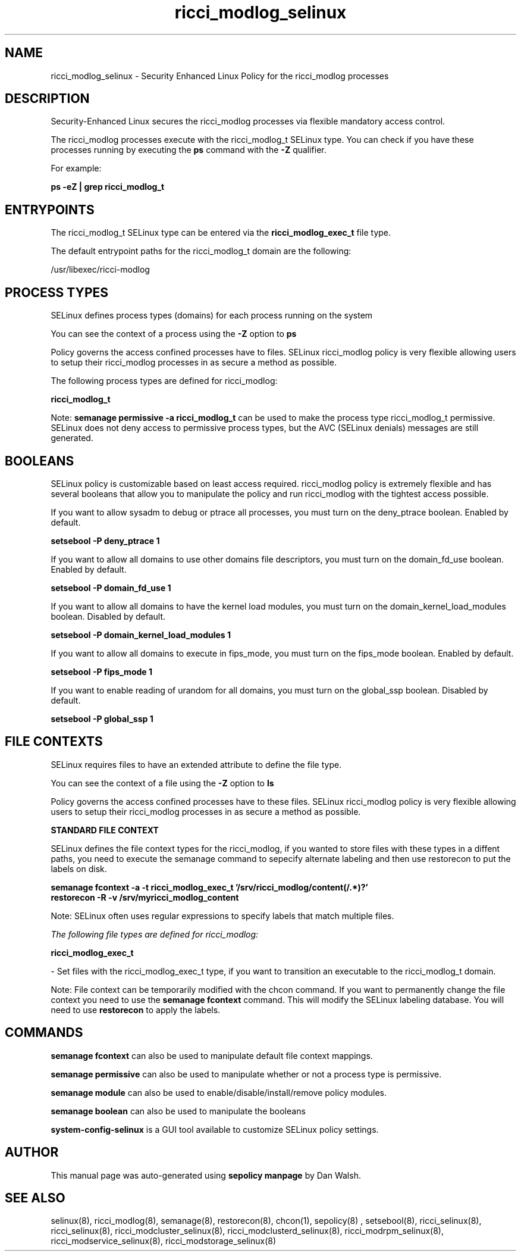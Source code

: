 .TH  "ricci_modlog_selinux"  "8"  "13-01-16" "ricci_modlog" "SELinux Policy documentation for ricci_modlog"
.SH "NAME"
ricci_modlog_selinux \- Security Enhanced Linux Policy for the ricci_modlog processes
.SH "DESCRIPTION"

Security-Enhanced Linux secures the ricci_modlog processes via flexible mandatory access control.

The ricci_modlog processes execute with the ricci_modlog_t SELinux type. You can check if you have these processes running by executing the \fBps\fP command with the \fB\-Z\fP qualifier.

For example:

.B ps -eZ | grep ricci_modlog_t


.SH "ENTRYPOINTS"

The ricci_modlog_t SELinux type can be entered via the \fBricci_modlog_exec_t\fP file type.

The default entrypoint paths for the ricci_modlog_t domain are the following:

/usr/libexec/ricci-modlog
.SH PROCESS TYPES
SELinux defines process types (domains) for each process running on the system
.PP
You can see the context of a process using the \fB\-Z\fP option to \fBps\bP
.PP
Policy governs the access confined processes have to files.
SELinux ricci_modlog policy is very flexible allowing users to setup their ricci_modlog processes in as secure a method as possible.
.PP
The following process types are defined for ricci_modlog:

.EX
.B ricci_modlog_t
.EE
.PP
Note:
.B semanage permissive -a ricci_modlog_t
can be used to make the process type ricci_modlog_t permissive. SELinux does not deny access to permissive process types, but the AVC (SELinux denials) messages are still generated.

.SH BOOLEANS
SELinux policy is customizable based on least access required.  ricci_modlog policy is extremely flexible and has several booleans that allow you to manipulate the policy and run ricci_modlog with the tightest access possible.


.PP
If you want to allow sysadm to debug or ptrace all processes, you must turn on the deny_ptrace boolean. Enabled by default.

.EX
.B setsebool -P deny_ptrace 1

.EE

.PP
If you want to allow all domains to use other domains file descriptors, you must turn on the domain_fd_use boolean. Enabled by default.

.EX
.B setsebool -P domain_fd_use 1

.EE

.PP
If you want to allow all domains to have the kernel load modules, you must turn on the domain_kernel_load_modules boolean. Disabled by default.

.EX
.B setsebool -P domain_kernel_load_modules 1

.EE

.PP
If you want to allow all domains to execute in fips_mode, you must turn on the fips_mode boolean. Enabled by default.

.EX
.B setsebool -P fips_mode 1

.EE

.PP
If you want to enable reading of urandom for all domains, you must turn on the global_ssp boolean. Disabled by default.

.EX
.B setsebool -P global_ssp 1

.EE

.SH FILE CONTEXTS
SELinux requires files to have an extended attribute to define the file type.
.PP
You can see the context of a file using the \fB\-Z\fP option to \fBls\bP
.PP
Policy governs the access confined processes have to these files.
SELinux ricci_modlog policy is very flexible allowing users to setup their ricci_modlog processes in as secure a method as possible.
.PP

.PP
.B STANDARD FILE CONTEXT

SELinux defines the file context types for the ricci_modlog, if you wanted to
store files with these types in a diffent paths, you need to execute the semanage command to sepecify alternate labeling and then use restorecon to put the labels on disk.

.B semanage fcontext -a -t ricci_modlog_exec_t '/srv/ricci_modlog/content(/.*)?'
.br
.B restorecon -R -v /srv/myricci_modlog_content

Note: SELinux often uses regular expressions to specify labels that match multiple files.

.I The following file types are defined for ricci_modlog:


.EX
.PP
.B ricci_modlog_exec_t
.EE

- Set files with the ricci_modlog_exec_t type, if you want to transition an executable to the ricci_modlog_t domain.


.PP
Note: File context can be temporarily modified with the chcon command.  If you want to permanently change the file context you need to use the
.B semanage fcontext
command.  This will modify the SELinux labeling database.  You will need to use
.B restorecon
to apply the labels.

.SH "COMMANDS"
.B semanage fcontext
can also be used to manipulate default file context mappings.
.PP
.B semanage permissive
can also be used to manipulate whether or not a process type is permissive.
.PP
.B semanage module
can also be used to enable/disable/install/remove policy modules.

.B semanage boolean
can also be used to manipulate the booleans

.PP
.B system-config-selinux
is a GUI tool available to customize SELinux policy settings.

.SH AUTHOR
This manual page was auto-generated using
.B "sepolicy manpage"
by Dan Walsh.

.SH "SEE ALSO"
selinux(8), ricci_modlog(8), semanage(8), restorecon(8), chcon(1), sepolicy(8)
, setsebool(8), ricci_selinux(8), ricci_selinux(8), ricci_modcluster_selinux(8), ricci_modclusterd_selinux(8), ricci_modrpm_selinux(8), ricci_modservice_selinux(8), ricci_modstorage_selinux(8)